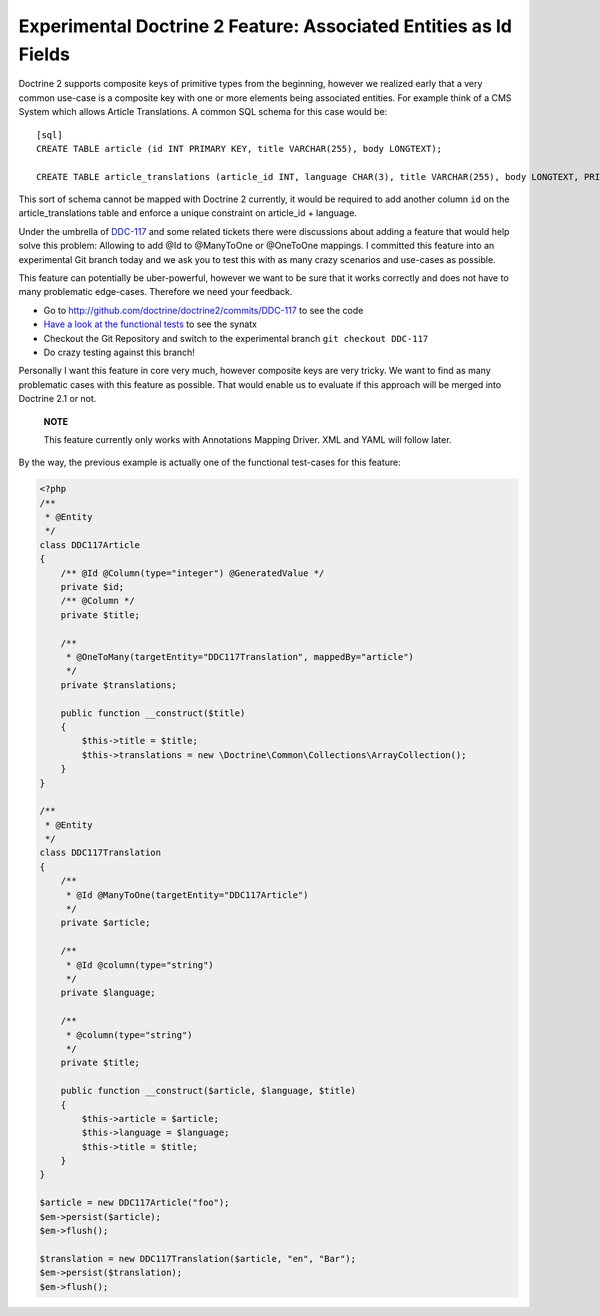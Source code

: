 Experimental Doctrine 2 Feature: Associated Entities as Id Fields
=================================================================

Doctrine 2 supports composite keys of primitive types from the
beginning, however we realized early that a very common use-case is
a composite key with one or more elements being associated
entities. For example think of a CMS System which allows Article
Translations. A common SQL schema for this case would be:

::

    [sql]
    CREATE TABLE article (id INT PRIMARY KEY, title VARCHAR(255), body LONGTEXT);
    
    CREATE TABLE article_translations (article_id INT, language CHAR(3), title VARCHAR(255), body LONGTEXT, PRIMARY KEY (article_id, language));

This sort of schema cannot be mapped with Doctrine 2 currently, it
would be required to add another column ``id`` on the
article\_translations table and enforce a unique constraint on
article\_id + language.

Under the umbrella of
`DDC-117 <http://www.doctrine-project.org/jira/browse/DDC-117>`_
and some related tickets there were discussions about adding a
feature that would help solve this problem: Allowing to add @Id to
@ManyToOne or @OneToOne mappings. I committed this feature into an
experimental Git branch today and we ask you to test this with as
many crazy scenarios and use-cases as possible.

This feature can potentially be uber-powerful, however we want to
be sure that it works correctly and does not have to many
problematic edge-cases. Therefore we need your feedback.


-  Go to
   `http://github.com/doctrine/doctrine2/commits/DDC-117 <http://github.com/doctrine/doctrine2/commits/DDC-117>`_
   to see the code
-  `Have a look at the functional tests <http://github.com/doctrine/doctrine2/blob/DDC-117/tests/Doctrine/Tests/ORM/Functional/Ticket/DDC117Test.php>`_
   to see the synatx
-  Checkout the Git Repository and switch to the experimental
   branch ``git checkout DDC-117``
-  Do crazy testing against this branch!

Personally I want this feature in core very much, however composite
keys are very tricky. We want to find as many problematic cases
with this feature as possible. That would enable us to evaluate if
this approach will be merged into Doctrine 2.1 or not.

    **NOTE**

    This feature currently only works with Annotations Mapping Driver.
    XML and YAML will follow later.


By the way, the previous example is actually one of the functional
test-cases for this feature:

.. code-block:: php

    <?php
    /**
     * @Entity
     */
    class DDC117Article
    {
        /** @Id @Column(type="integer") @GeneratedValue */
        private $id;
        /** @Column */
        private $title;
    
        /**
         * @OneToMany(targetEntity="DDC117Translation", mappedBy="article")
         */
        private $translations;
    
        public function __construct($title)
        {
            $this->title = $title;
            $this->translations = new \Doctrine\Common\Collections\ArrayCollection();
        }
    }
    
    /**
     * @Entity
     */
    class DDC117Translation
    {
        /**
         * @Id @ManyToOne(targetEntity="DDC117Article")
         */
        private $article;
    
        /**
         * @Id @column(type="string")
         */
        private $language;
    
        /**
         * @column(type="string")
         */
        private $title;
    
        public function __construct($article, $language, $title)
        {
            $this->article = $article;
            $this->language = $language;
            $this->title = $title;
        }
    }
    
    $article = new DDC117Article("foo");
    $em->persist($article);
    $em->flush();
    
    $translation = new DDC117Translation($article, "en", "Bar");
    $em->persist($translation);
    $em->flush();



.. author:: beberlei <kontakt@beberlei.de>
.. categories:: none
.. tags:: none
.. comments::
